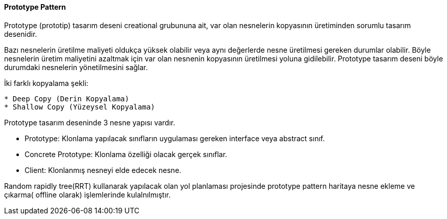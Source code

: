 ==== Prototype Pattern

Prototype (prototip) tasarım deseni creational grubununa ait, var olan nesnelerin kopyasının üretiminden sorumlu tasarım desenidir. 

Bazı nesnelerin üretilme maliyeti oldukça yüksek olabilir veya aynı değerlerde nesne üretilmesi gereken durumlar olabilir. Böyle nesnelerin üretim maliyetini azaltmak için var olan nesnenin kopyasının üretilmesi yoluna gidilebilir. Prototype tasarım deseni böyle durumdaki nesnelerin yönetilmesini sağlar.

İki farklı kopyalama şekli:

----
* Deep Copy (Derin Kopyalama)
* Shallow Copy (Yüzeysel Kopyalama)
----


Prototype tasarım deseninde 3 nesne yapısı vardır.

* Prototype: Klonlama yapılacak sınıfların uygulaması gereken interface veya abstract sınıf.
* Concrete Prototype: Klonlama özelliği olacak gerçek sınıflar.
* Client: Klonlanmış nesneyi elde edecek nesne.

Random rapidly tree(RRT)  kullanarak yapılacak olan yol planlaması projesinde prototype pattern haritaya nesne ekleme ve çıkarma( offline olarak) işlemlerinde kulalnılmıştır.




